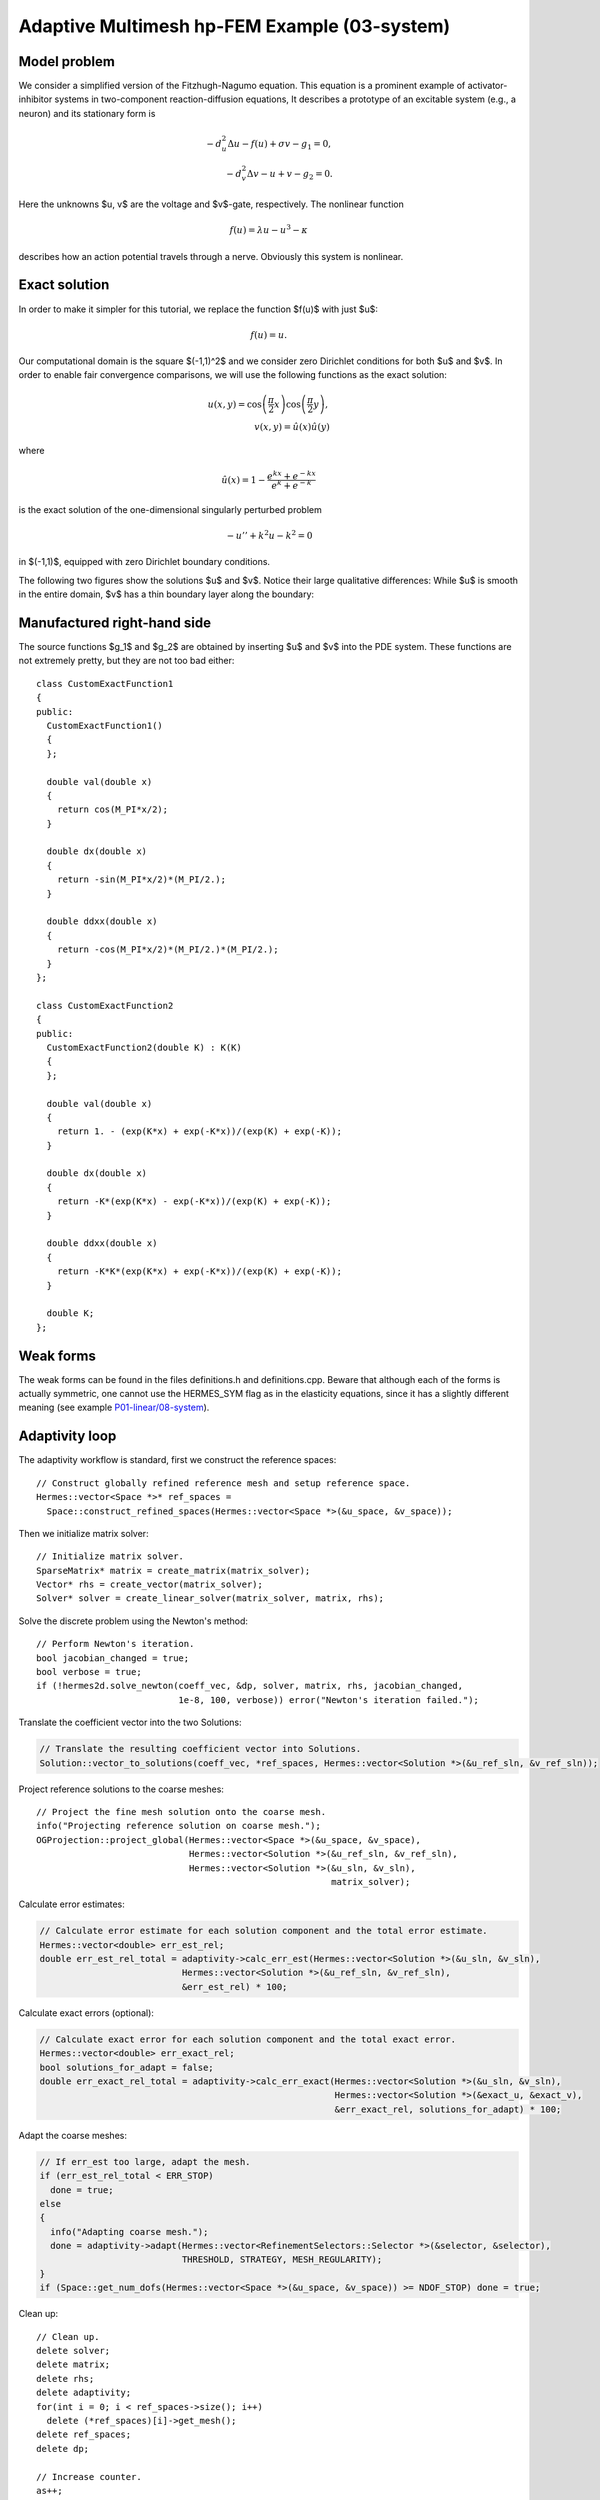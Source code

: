 Adaptive Multimesh hp-FEM Example (03-system)
---------------------------------------------

Model problem
~~~~~~~~~~~~~

We consider a simplified version of the Fitzhugh-Nagumo equation.
This equation is a prominent example of activator-inhibitor systems in two-component reaction-diffusion 
equations, It describes a prototype of an excitable system (e.g., a neuron) and its stationary form 
is

.. math::

    -d^2_u \Delta u - f(u) + \sigma v - g_1 = 0,\\
    -d^2_v \Delta v - u + v - g_2 = 0.

Here the unknowns $u, v$ are the voltage and $v$-gate, respectively.
The nonlinear function 

.. math::

    f(u) = \lambda u - u^3 - \kappa
 
describes how an action potential travels through a nerve. Obviously this system is nonlinear.

Exact solution
~~~~~~~~~~~~~~

In order to make it simpler for this tutorial, we replace the function $f(u)$ with just $u$:

.. math::

    f(u) = u.

Our computational domain is the square $(-1,1)^2$ and we consider zero Dirichlet conditions 
for both $u$ and $v$. In order to enable fair convergence comparisons, we will use the following 
functions as the exact solution:

.. math::

    u(x,y) = \cos\left(\frac{\pi}{2}x\right) \cos\left(\frac{\pi}{2}y\right),\\
    v(x,y) = \hat u(x) \hat u(y)

where

.. math::

    \hat u(x) = 1 - \frac{e^{kx} + e^{-kx}}{e^k + e^{-k}}

is the exact solution of the one-dimensional singularly perturbed 
problem 

.. math::

    -u'' + k^2 u - k^2 = 0

in $(-1,1)$, equipped with zero Dirichlet boundary conditions. 

The following two figures show the solutions $u$ and $v$. Notice their 
large qualitative differences: While $u$ is smooth in the entire domain, 
$v$ has a thin boundary layer along the boundary:

.. figure:: 03-system/solution_u.png
   :align: center
   :scale: 40% 
   :figclass: align-center
   :alt: Solution

.. figure:: 03-system/solution_v.png
   :align: center
   :scale: 40% 
   :figclass: align-center
   :alt: Solution

Manufactured right-hand side
~~~~~~~~~~~~~~~~~~~~~~~~~~~~

The source functions $g_1$ and $g_2$ are obtained by inserting $u$ and $v$ 
into the PDE system. These functions are not extremely pretty, but they 
are not too bad either::

    class CustomExactFunction1
    {
    public:
      CustomExactFunction1() 
      { 
      };

      double val(double x) 
      {
	return cos(M_PI*x/2);
      }
      
      double dx(double x) 
      {
	return -sin(M_PI*x/2)*(M_PI/2.);
      }
      
      double ddxx(double x) 
      {
	return -cos(M_PI*x/2)*(M_PI/2.)*(M_PI/2.);
      }
    };

    class CustomExactFunction2
    {
    public:
      CustomExactFunction2(double K) : K(K) 
      {
      };

      double val(double x) 
      {
	return 1. - (exp(K*x) + exp(-K*x))/(exp(K) + exp(-K));
      }
      
      double dx(double x) 
      {
	return -K*(exp(K*x) - exp(-K*x))/(exp(K) + exp(-K));
      }
      
      double ddxx(double x) 
      {
	return -K*K*(exp(K*x) + exp(-K*x))/(exp(K) + exp(-K));
      }

      double K;
    };


Weak forms
~~~~~~~~~~

The weak forms can be found in the files definitions.h and definitions.cpp.
Beware that although each of the forms is actually symmetric, one cannot use the 
HERMES_SYM flag as in the elasticity equations, since it has a slightly different 
meaning (see example `P01-linear/08-system <http://hpfem.org/hermes/doc/src/hermes2d/P01-linear/08-system.html>`_).

Adaptivity loop
~~~~~~~~~~~~~~~

The adaptivity workflow is standard, first we construct the reference spaces::

    // Construct globally refined reference mesh and setup reference space.
    Hermes::vector<Space *>* ref_spaces = 
      Space::construct_refined_spaces(Hermes::vector<Space *>(&u_space, &v_space));

Then we initialize matrix solver::

    // Initialize matrix solver.
    SparseMatrix* matrix = create_matrix(matrix_solver);
    Vector* rhs = create_vector(matrix_solver);
    Solver* solver = create_linear_solver(matrix_solver, matrix, rhs);

Solve the discrete problem using the Newton's method::

    // Perform Newton's iteration.
    bool jacobian_changed = true;
    bool verbose = true;
    if (!hermes2d.solve_newton(coeff_vec, &dp, solver, matrix, rhs, jacobian_changed, 
                               1e-8, 100, verbose)) error("Newton's iteration failed.");

Translate the coefficient vector into the two Solutions:

.. sourcecode::
    .

    // Translate the resulting coefficient vector into Solutions.
    Solution::vector_to_solutions(coeff_vec, *ref_spaces, Hermes::vector<Solution *>(&u_ref_sln, &v_ref_sln));

.. latexcode::
    .

    // Translate the resulting coefficient vector into Solutions.
    Solution::vector_to_solutions(coeff_vec, *ref_spaces, Hermes::vector<Solution *>
                                  (&u_ref_sln, &v_ref_sln));

Project reference solutions to the coarse meshes::

    // Project the fine mesh solution onto the coarse mesh.
    info("Projecting reference solution on coarse mesh.");
    OGProjection::project_global(Hermes::vector<Space *>(&u_space, &v_space), 
                                 Hermes::vector<Solution *>(&u_ref_sln, &v_ref_sln), 
                                 Hermes::vector<Solution *>(&u_sln, &v_sln), 
                                                            matrix_solver); 

Calculate error estimates:

.. sourcecode::
    .

    // Calculate error estimate for each solution component and the total error estimate.
    Hermes::vector<double> err_est_rel;
    double err_est_rel_total = adaptivity->calc_err_est(Hermes::vector<Solution *>(&u_sln, &v_sln), 
                               Hermes::vector<Solution *>(&u_ref_sln, &v_ref_sln), 
                               &err_est_rel) * 100;

.. latexcode::
    .

    // Calculate error estimate for each solution component and the total error estimate.
    Hermes::vector<double> err_est_rel;
    double err_est_rel_total = adaptivity->calc_err_est(Hermes::vector<Solution *>
                               (&u_sln, &v_sln), Hermes::vector<Solution *>
                               (&u_ref_sln, &v_ref_sln), &err_est_rel) * 100;

Calculate exact errors (optional):

.. sourcecode::
    .

    // Calculate exact error for each solution component and the total exact error.
    Hermes::vector<double> err_exact_rel;
    bool solutions_for_adapt = false;
    double err_exact_rel_total = adaptivity->calc_err_exact(Hermes::vector<Solution *>(&u_sln, &v_sln), 
                                                            Hermes::vector<Solution *>(&exact_u, &exact_v), 
                                                            &err_exact_rel, solutions_for_adapt) * 100;

.. latexcode::
    .

    // Calculate exact error for each solution component and the total exact error.
    Hermes::vector<double> err_exact_rel;
    bool solutions_for_adapt = false;
    double err_exact_rel_total = adaptivity->calc_err_exact(Hermes::vector<Solution *>
                                 (&u_sln, &v_sln), Hermes::vector<Solution *>
                                 (&exact_u, &exact_v), &err_exact_rel,
                                  solutions_for_adapt) * 100;

Adapt the coarse meshes:

.. sourcecode::
    .

    // If err_est too large, adapt the mesh.
    if (err_est_rel_total < ERR_STOP) 
      done = true;
    else 
    {
      info("Adapting coarse mesh.");
      done = adaptivity->adapt(Hermes::vector<RefinementSelectors::Selector *>(&selector, &selector), 
                               THRESHOLD, STRATEGY, MESH_REGULARITY);
    }
    if (Space::get_num_dofs(Hermes::vector<Space *>(&u_space, &v_space)) >= NDOF_STOP) done = true;

.. latexcode::
    .

    // If err_est too large, adapt the mesh.
    if (err_est_rel_total < ERR_STOP) 
      done = true;
    else 
    {
      info("Adapting coarse mesh.");
      done = adaptivity->adapt(Hermes::vector<RefinementSelectors::Selector *>
                               (&selector, &selector), THRESHOLD, STRATEGY,
                               MESH_REGULARITY);
    }
    if (Space::get_num_dofs(Hermes::vector<Space *>(&u_space, &v_space)) >= NDOF_STOP)
        done = true;

Clean up::

    // Clean up.
    delete solver;
    delete matrix;
    delete rhs;
    delete adaptivity;
    for(int i = 0; i < ref_spaces->size(); i++)
      delete (*ref_spaces)[i]->get_mesh();
    delete ref_spaces;
    delete dp;
    
    // Increase counter.
    as++;

Sample results
~~~~~~~~~~~~~~

Now we can show some numerical results. 
First let us show the resulting meshes for $u$ and $v$ obtained using 
conventional (single-mesh) hp-FEM: **9,330 DOF** (4665 for each solution component). 

.. figure:: 03-system/mesh_single.png
   :align: center
   :scale: 40% 
   :figclass: align-center
   :alt: Mesh

.. figure:: 03-system/mesh_single.png
   :align: center
   :scale: 40% 
   :figclass: align-center
   :alt: Mesh

.. raw:: html

   <hr style="clear: both; visibility: hidden;">

Next we show the resulting meshes for $u$ and $v$ obtained using 
the multimesh hp-FEM: **1,723 DOF** (49 DOF for $u$ and $1,673$ for $v$). 

.. figure:: 03-system/mesh_multi_u.png
   :align: center
   :scale: 40% 
   :figclass: align-center
   :alt: Mesh

.. figure:: 03-system/mesh_multi_v.png
   :align: center
   :scale: 40% 
   :figclass: align-center
   :alt: Mesh

.. raw:: html

   <hr style="clear: both; visibility: hidden;">

Finally let us compare the DOF and CPU convergence graphs 
for both cases:

DOF convergence graphs:

.. figure:: 03-system/conv_dof.png
   :align: center
   :scale: 50% 
   :figclass: align-center
   :alt: DOF convergence graph.

CPU time convergence graphs:

.. figure:: 03-system/conv_cpu.png
   :align: center
   :scale: 50% 
   :figclass: align-center
   :alt: CPU convergence graph.
